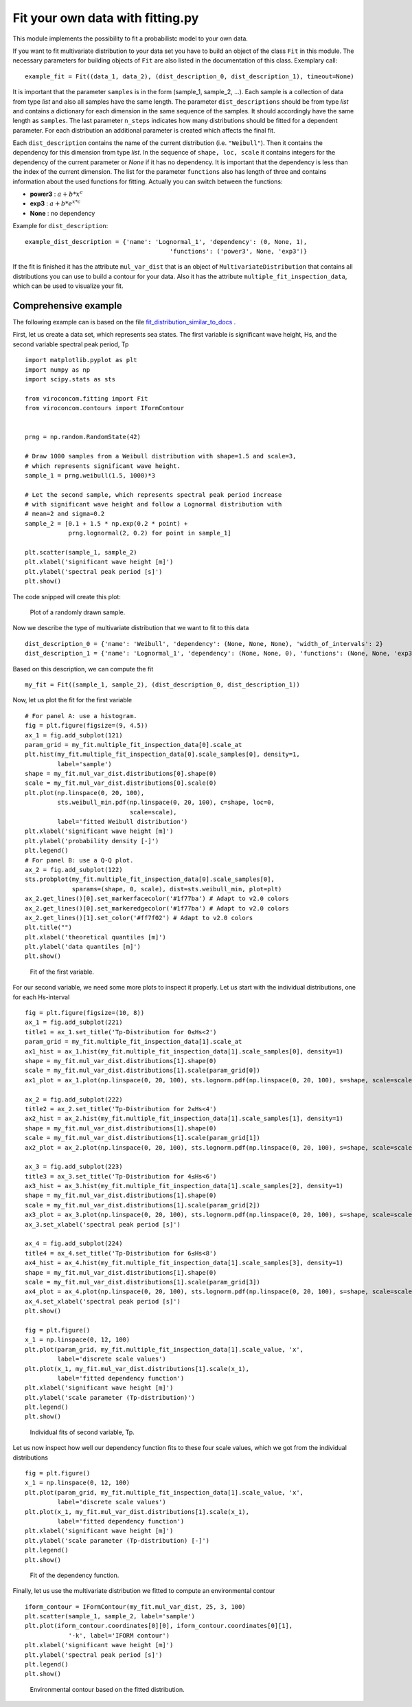 *********************************
Fit your own data with fitting.py
*********************************

This module implements the possibility to fit a probabilistc model to your own data.

If you want to fit multivariate distribution to your data set you have to build an object of the class ``Fit`` in this module.
The necessary parameters for building objects of ``Fit`` are also listed in the documentation of this class.
Exemplary call::

    example_fit = Fit((data_1, data_2), (dist_description_0, dist_description_1), timeout=None)

It is important that the parameter ``samples`` is in the form (sample_1, sample_2, ...).
Each sample is a collection of data from type *list* and also all samples have the same length. The parameter ``dist_descriptions``
should be from type *list* and contains a dictionary for each dimension in the same sequence of the samples. It should accordingly have
the same length as ``samples``. The last parameter ``n_steps`` indicates how many distributions should be fitted for a dependent parameter.
For each distribution an additional parameter is created which affects the final fit.

Each ``dist_description`` contains the name of the current distribution (i.e. ``"Weibull"``). Then it contains the dependency for this dimension
from type *list*. In the sequence of ``shape, loc, scale`` it contains integers for the dependency of the current parameter or *None* if it has no
dependency. It is important that the dependency is less than the index of the current dimension. The list for the parameter ``functions`` also has length of three
and contains information about the used functions for fitting. Actually you can switch between the functions:

- **power3** :  :math:`a + b * x^c`
- **exp3** : :math:`a + b * e^{x * c}`
- **None** : no dependency

Example for ``dist_description``::

	example_dist_description = {'name': 'Lognormal_1', 'dependency': (0, None, 1),
				                'functions': ('power3', None, 'exp3')}

If the fit is finished it has the attribute ``mul_var_dist`` that is an object of ``MultivariateDistribution`` that contains all distributions you
can use to build a contour for your data. Also it has the attribute ``multiple_fit_inspection_data``, which can be used to visualize
your fit.

Comprehensive example
---------------------

The following example can is based on the file fit_distribution_similar_to_docs_ .

.. _fit_distribution_similar_to_docs: https://github.com/virocon-organization/viroconcom/blob/master/examples/fit_distribution_similar_to_docs.py

First, let us create a data set, which represents sea states. The first variable
is significant wave height, Hs, and the second variable spectral peak period,
Tp ::

    import matplotlib.pyplot as plt
    import numpy as np
    import scipy.stats as sts

    from viroconcom.fitting import Fit
    from viroconcom.contours import IFormContour


    prng = np.random.RandomState(42)

    # Draw 1000 samples from a Weibull distribution with shape=1.5 and scale=3,
    # which represents significant wave height.
    sample_1 = prng.weibull(1.5, 1000)*3

    # Let the second sample, which represents spectral peak period increase
    # with significant wave height and follow a Lognormal distribution with
    # mean=2 and sigma=0.2
    sample_2 = [0.1 + 1.5 * np.exp(0.2 * point) +
                prng.lognormal(2, 0.2) for point in sample_1]

    plt.scatter(sample_1, sample_2)
    plt.xlabel('significant wave height [m]')
    plt.ylabel('spectral peak period [s]')
    plt.show()

The code snipped will create this plot:

.. figure:: fitting_fig1.png
    :scale: 100 %
    :alt: example contours plot

    Plot of a randomly drawn sample.

Now we describe the type of multivariate distribution that we want to fit to this data ::

    dist_description_0 = {'name': 'Weibull', 'dependency': (None, None, None), 'width_of_intervals': 2}
    dist_description_1 = {'name': 'Lognormal_1', 'dependency': (None, None, 0), 'functions': (None, None, 'exp3')}

Based on this description, we can compute the fit ::

    my_fit = Fit((sample_1, sample_2), (dist_description_0, dist_description_1))

Now, let us plot the fit for the first variable ::

    # For panel A: use a histogram.
    fig = plt.figure(figsize=(9, 4.5))
    ax_1 = fig.add_subplot(121)
    param_grid = my_fit.multiple_fit_inspection_data[0].scale_at
    plt.hist(my_fit.multiple_fit_inspection_data[0].scale_samples[0], density=1,
             label='sample')
    shape = my_fit.mul_var_dist.distributions[0].shape(0)
    scale = my_fit.mul_var_dist.distributions[0].scale(0)
    plt.plot(np.linspace(0, 20, 100),
             sts.weibull_min.pdf(np.linspace(0, 20, 100), c=shape, loc=0,
                                 scale=scale),
             label='fitted Weibull distribution')
    plt.xlabel('significant wave height [m]')
    plt.ylabel('probability density [-]')
    plt.legend()
    # For panel B: use a Q-Q plot.
    ax_2 = fig.add_subplot(122)
    sts.probplot(my_fit.multiple_fit_inspection_data[0].scale_samples[0],
                 sparams=(shape, 0, scale), dist=sts.weibull_min, plot=plt)
    ax_2.get_lines()[0].set_markerfacecolor('#1f77ba') # Adapt to v2.0 colors
    ax_2.get_lines()[0].set_markeredgecolor('#1f77ba') # Adapt to v2.0 colors
    ax_2.get_lines()[1].set_color('#ff7f02') # Adapt to v2.0 colors
    plt.title("")
    plt.xlabel('theoretical quantiles [m]')
    plt.ylabel('data quantiles [m]')
    plt.show()


.. figure:: fitting_fig2.png
    :scale: 100 %
    :alt: fit of first variable

    Fit of the first variable.

For our second variable, we need some more plots to inspect it properly.
Let us start with the individual distributions, one for each Hs-interval ::

    fig = plt.figure(figsize=(10, 8))
    ax_1 = fig.add_subplot(221)
    title1 = ax_1.set_title('Tp-Distribution for 0≤Hs<2')
    param_grid = my_fit.multiple_fit_inspection_data[1].scale_at
    ax1_hist = ax_1.hist(my_fit.multiple_fit_inspection_data[1].scale_samples[0], density=1)
    shape = my_fit.mul_var_dist.distributions[1].shape(0)
    scale = my_fit.mul_var_dist.distributions[1].scale(param_grid[0])
    ax1_plot = ax_1.plot(np.linspace(0, 20, 100), sts.lognorm.pdf(np.linspace(0, 20, 100), s=shape, scale=scale))

    ax_2 = fig.add_subplot(222)
    title2 = ax_2.set_title('Tp-Distribution for 2≤Hs<4')
    ax2_hist = ax_2.hist(my_fit.multiple_fit_inspection_data[1].scale_samples[1], density=1)
    shape = my_fit.mul_var_dist.distributions[1].shape(0)
    scale = my_fit.mul_var_dist.distributions[1].scale(param_grid[1])
    ax2_plot = ax_2.plot(np.linspace(0, 20, 100), sts.lognorm.pdf(np.linspace(0, 20, 100), s=shape, scale=scale))

    ax_3 = fig.add_subplot(223)
    title3 = ax_3.set_title('Tp-Distribution for 4≤Hs<6')
    ax3_hist = ax_3.hist(my_fit.multiple_fit_inspection_data[1].scale_samples[2], density=1)
    shape = my_fit.mul_var_dist.distributions[1].shape(0)
    scale = my_fit.mul_var_dist.distributions[1].scale(param_grid[2])
    ax3_plot = ax_3.plot(np.linspace(0, 20, 100), sts.lognorm.pdf(np.linspace(0, 20, 100), s=shape, scale=scale))
    ax_3.set_xlabel('spectral peak period [s]')

    ax_4 = fig.add_subplot(224)
    title4 = ax_4.set_title('Tp-Distribution for 6≤Hs<8')
    ax4_hist = ax_4.hist(my_fit.multiple_fit_inspection_data[1].scale_samples[3], density=1)
    shape = my_fit.mul_var_dist.distributions[1].shape(0)
    scale = my_fit.mul_var_dist.distributions[1].scale(param_grid[3])
    ax4_plot = ax_4.plot(np.linspace(0, 20, 100), sts.lognorm.pdf(np.linspace(0, 20, 100), s=shape, scale=scale))
    ax_4.set_xlabel('spectral peak period [s]')
    plt.show()

    fig = plt.figure()
    x_1 = np.linspace(0, 12, 100)
    plt.plot(param_grid, my_fit.multiple_fit_inspection_data[1].scale_value, 'x',
             label='discrete scale values')
    plt.plot(x_1, my_fit.mul_var_dist.distributions[1].scale(x_1),
             label='fitted dependency function')
    plt.xlabel('significant wave height [m]')
    plt.ylabel('scale parameter (Tp-distribution)')
    plt.legend()
    plt.show()


.. figure:: fitting_fig3.png
    :scale: 100 %
    :alt: individual fits of second variable

    Individual fits of second variable, Tp.

Let us now inspect how well our dependency function fits to these four scale
values, which we got from the individual distributions ::

    fig = plt.figure()
    x_1 = np.linspace(0, 12, 100)
    plt.plot(param_grid, my_fit.multiple_fit_inspection_data[1].scale_value, 'x',
             label='discrete scale values')
    plt.plot(x_1, my_fit.mul_var_dist.distributions[1].scale(x_1),
             label='fitted dependency function')
    plt.xlabel('significant wave height [m]')
    plt.ylabel('scale parameter (Tp-distribution) [-]')
    plt.legend()
    plt.show()


.. figure:: fitting_fig4.png
    :scale: 100 %
    :alt: fit of the dependency function

    Fit of the dependency function.

Finally, let us use the multivariate distribution we fitted to
compute an environmental contour ::

    iform_contour = IFormContour(my_fit.mul_var_dist, 25, 3, 100)
    plt.scatter(sample_1, sample_2, label='sample')
    plt.plot(iform_contour.coordinates[0][0], iform_contour.coordinates[0][1],
                '-k', label='IFORM contour')
    plt.xlabel('significant wave height [m]')
    plt.ylabel('spectral peak period [s]')
    plt.legend()
    plt.show()


.. figure:: fitting_fig5.png
    :scale: 100 %
    :alt: environmental contour based on the fitted distribution

    Environmental contour based on the fitted distribution.